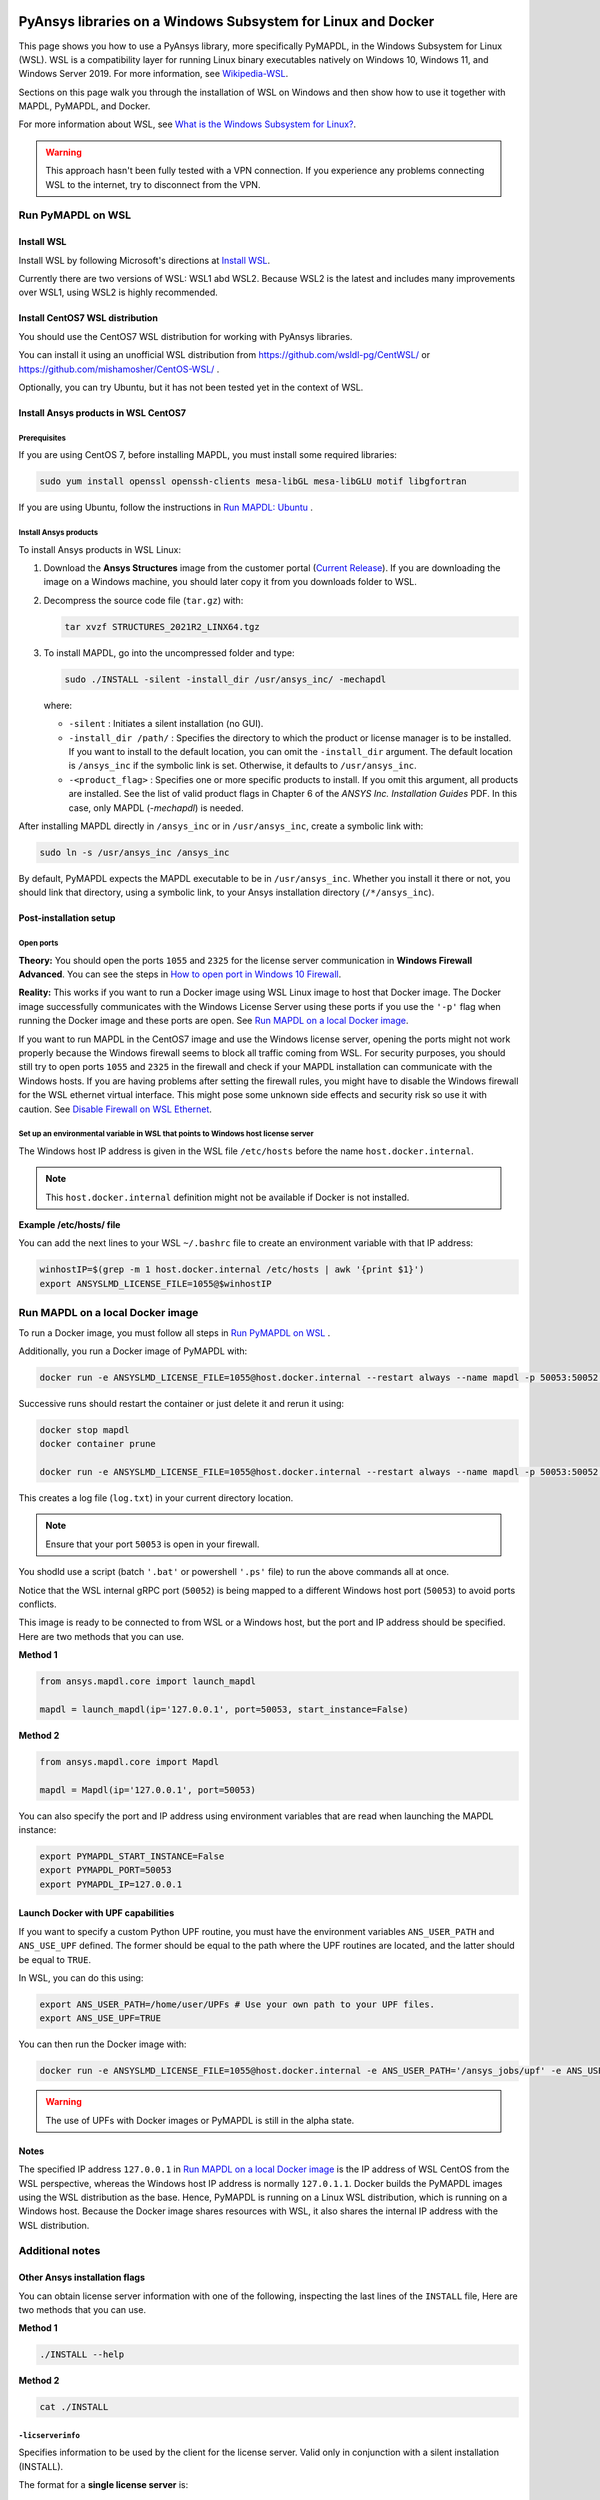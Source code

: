   .. _ref_guide_wsl:


PyAnsys libraries on a Windows Subsystem for Linux and Docker
##############################################################

This page shows you how to use a PyAnsys library, more specifically PyMAPDL,
in the Windows Subsystem for Linux (WSL). WSL is a compatibility layer for
running Linux binary executables natively on Windows 10, Windows 11, and
Windows Server 2019. For more information, see `Wikipedia-WSL`_.

Sections on this page walk you through the installation of WSL on Windows and then
show how to use it together with MAPDL, PyMAPDL, and Docker.

For more information about WSL, see `What is the Windows Subsystem for Linux?`_.

.. _Wikipedia-WSL: https://en.wikipedia.org/wiki/Windows_Subsystem_for_Linux
.. _What is the Windows Subsystem for Linux?: https://docs.microsoft.com/en-us/windows/wsl/about

.. warning::
   This approach hasn't been fully tested with a VPN connection. If you
   experience any problems connecting WSL to the internet, try to
   disconnect from the VPN.


Run PyMAPDL on WSL 
******************

Install WSL
===========

Install WSL by following Microsoft's directions at `Install WSL`_.

.. _Install WSL: https://docs.microsoft.com/en-us/windows/wsl/install/

Currently there are two versions of WSL: WSL1 abd WSL2. Because WSL2 is
the latest and includes many improvements over WSL1, using WSL2 is highly recommended.


Install CentOS7 WSL distribution
================================

You should use the CentOS7 WSL distribution for working with PyAnsys
libraries.

You can install it using an unofficial WSL distribution from
`<https://github.com/wsldl-pg/CentWSL/>`_ or
`<https://github.com/mishamosher/CentOS-WSL/>`_ .

Optionally, you can try Ubuntu, but it has not been tested yet in the context of WSL.


Install Ansys products in WSL CentOS7
=====================================

Prerequisites
-------------
If you are using CentOS 7, before installing MAPDL, you must install some
required libraries:

.. code:: bash
   
   sudo yum install openssl openssh-clients mesa-libGL mesa-libGLU motif libgfortran


If you are using Ubuntu, follow the instructions in `Run MAPDL: Ubuntu <https://mapdldocs.pyansys.com/getting_started/running_mapdl.html#ubuntu/>`_ .


Install Ansys products
----------------------

To install Ansys products in WSL Linux:

1. Download the **Ansys Structures** image from the customer portal (`Current
   Release <https://download.ansys.com/Current%20Release>`_).  If you are
   downloading the image on a Windows machine, you should later copy it from
   you downloads folder to  WSL.

2. Decompress the source code file (``tar.gz``) with:

   .. code:: bash
   
       tar xvzf STRUCTURES_2021R2_LINX64.tgz


3. To install MAPDL, go into the uncompressed folder and type:

   .. code:: bash
   
       sudo ./INSTALL -silent -install_dir /usr/ansys_inc/ -mechapdl

   where: 

   - ``-silent`` : Initiates a silent installation (no GUI).

   - ``-install_dir /path/`` : Specifies the directory to which the product or
     license manager is to be installed. If you want to install to the default
     location, you can omit the ``-install_dir`` argument. The default
     location is ``/ansys_inc`` if the symbolic link is set. Otherwise, it
     defaults to ``/usr/ansys_inc``.

   - ``-<product_flag>`` : Specifies one or more specific products to install.
     If you omit this argument, all products are installed.
     See the list of valid product flags in Chapter 6 of the *ANSYS
     Inc. Installation Guides* PDF. In this case, only MAPDL (`-mechapdl`) is
     needed.

After installing MAPDL directly in ``/ansys_inc`` or in ``/usr/ansys_inc``,
create a symbolic link with:

.. code:: bash

    sudo ln -s /usr/ansys_inc /ansys_inc

By default, PyMAPDL expects the MAPDL executable to be in
``/usr/ansys_inc``. Whether you install it there or not, you should link that directory,
using a symbolic link, to your Ansys installation directory (``/*/ansys_inc``).


Post-installation setup
=======================

Open ports
----------

**Theory:** 
You should open the ports ``1055`` and ``2325`` for the license server
communication in **Windows Firewall Advanced**. You can see the steps in `How to
open port in Windows 10 Firewall
<https://answers.microsoft.com/en-us/windows/forum/all/how-to-open-port-in-windows-10-firewall/f38f67c8-23e8-459d-9552-c1b94cca579a/>`_.

**Reality:**
This works if you want to run a Docker image using WSL Linux image to host that
Docker image. The Docker image successfully communicates with the Windows
License Server using these ports if you use the ``'-p'`` flag when running the
Docker image and these ports are open.  See `Run MAPDL on a local Docker
image`_.


If you want to run MAPDL in the CentOS7 image and use the Windows license
server, opening the ports might not work properly because the Windows firewall
seems to block all traffic coming from WSL. For security purposes, you should
still try to open ports ``1055`` and ``2325`` in the firewall and check if your
MAPDL installation can communicate with the Windows hosts. If you are having
problems after setting the firewall rules, you might have to disable the Windows
firewall for the WSL ethernet virtual interface. This might pose some unknown
side effects and security risk so use it with caution. See `Disable Firewall on WSL Ethernet`_.


Set up an environmental variable in WSL that points to Windows host license server
----------------------------------------------------------------------------------

The Windows host IP address is given in the WSL file ``/etc/hosts`` before the name
``host.docker.internal``.


.. note::
   This ``host.docker.internal`` definition might not be available if Docker is
   not installed.


**Example /etc/hosts/ file**

.. code-block:: bash
   :emphasize-lines: 8

   # This file was automatically generated by WSL.
   # To stop automatic generation of this file, add the following entry to /etc/wsl.conf:
   # [network]
   # generateHosts = false
   127.0.0.1       localhost
   127.0.1.1       AAPDDqVK5WqNLve.win.ansys.com   AAPDDqVK5WqNLve

   192.168.0.12    host.docker.internal
   192.168.0.12    gateway.docker.internal
   127.0.0.1       kubernetes.docker.internal

   # The following lines are desirable for IPv6 capable hosts
   ::1     ip6-localhost ip6-loopback
   fe00::0 ip6-localnet
   ff00::0 ip6-mcastprefix
   ff02::1 ip6-allnodes
   ff02::2 ip6-allrouters

You can add the next lines to your WSL ``~/.bashrc`` file to create an
environment variable with that IP address:

.. code:: bash

    winhostIP=$(grep -m 1 host.docker.internal /etc/hosts | awk '{print $1}')
    export ANSYSLMD_LICENSE_FILE=1055@$winhostIP


Run MAPDL on a local Docker image
********************************

To run a Docker image, you must follow all steps in `Run PyMAPDL on WSL`_ .

Additionally, you run a Docker image of PyMAPDL with:

.. code:: pwsh

    docker run -e ANSYSLMD_LICENSE_FILE=1055@host.docker.internal --restart always --name mapdl -p 50053:50052 ghcr.io/pyansys/pymapdl/mapdl -smp > log.txt

Successive runs should restart the container or just delete it and rerun it using:

.. code:: pwsh

    docker stop mapdl
    docker container prune

    docker run -e ANSYSLMD_LICENSE_FILE=1055@host.docker.internal --restart always --name mapdl -p 50053:50052 ghcr.io/pyansys/pymapdl/mapdl -smp > log.txt


This creates a log file (``log.txt``) in your current directory location.


.. note:: Ensure that your port ``50053`` is open in your firewall.

You shodld use a script (batch ``'.bat'`` or powershell ``'.ps'``
file) to run the above commands all at once.

Notice that the WSL internal gRPC port (``50052``) is being mapped to a
different Windows host port (``50053``) to avoid ports conflicts.

This image is ready to be connected to from WSL or a Windows host, but the port
and IP address should be specified. Here are two methods that you can use.

**Method 1**

.. code:: python

    from ansys.mapdl.core import launch_mapdl

    mapdl = launch_mapdl(ip='127.0.0.1', port=50053, start_instance=False) 

**Method 2**

.. code:: python 

    from ansys.mapdl.core import Mapdl
    
    mapdl = Mapdl(ip='127.0.0.1', port=50053)


You can also specify the port and IP address using environment variables that are read when
launching the MAPDL instance:

.. code:: bash

    export PYMAPDL_START_INSTANCE=False
    export PYMAPDL_PORT=50053
    export PYMAPDL_IP=127.0.0.1


Launch Docker with UPF capabilities
===================================

If you want to specify a custom Python UPF routine, you must have the
environment variables ``ANS_USER_PATH`` and ``ANS_USE_UPF`` defined. The
former should be equal to the path where the UPF routines are located, and the
latter should be equal to ``TRUE``.

In WSL, you can do this using:

.. code:: bash

    export ANS_USER_PATH=/home/user/UPFs # Use your own path to your UPF files.
    export ANS_USE_UPF=TRUE

You can then run the Docker image with:

.. code:: bash

    docker run -e ANSYSLMD_LICENSE_FILE=1055@host.docker.internal -e ANS_USER_PATH='/ansys_jobs/upf' -e ANS_USE_UPF='TRUE' --restart always --name mapdl -p 50053:50052 ghcr.io/pyansys/pymapdl/mapdl -smp  1>log.txt

.. warning:: The use of UPFs with Docker images or PyMAPDL is still in the alpha state.


Notes
=====

The specified IP address ``127.0.0.1`` in `Run MAPDL on a local Docker image`_ is
the IP address of WSL CentOS from the WSL perspective, whereas the Windows host IP address is
normally ``127.0.1.1``. Docker builds the PyMAPDL images using the WSL
distribution as the base. Hence, PyMAPDL is running on a Linux WSL
distribution, which is running on a Windows host. Because the Docker image
shares resources with WSL, it also shares the internal IP address with the WSL
distribution.


Additional notes
****************


Other Ansys installation flags
==============================

You can obtain license server information with one of the following, inspecting
the last lines of the ``INSTALL`` file, Here are two methods that you can use.

**Method 1**

.. code:: bash
    
    ./INSTALL --help


**Method 2**

.. code:: bash

    cat ./INSTALL


``-licserverinfo``
------------------

Specifies information to be used by the client for the license server. 
Valid only in conjunction with a silent installation (INSTALL). 
  
The format for a **single license server** is:

.. code:: bash

   -licserverinfo LI_port_number:FLEXlm_port_number:hostname

Example:

.. code:: bash
    
   ./INSTALL -silent -install_dir /ansys_inc/ -mechapdl -licserverinfo 2325:1055:winhostIP

The format for **three license servers** is:

.. code:: bash

   -licserverinfo LI_port_number:FLEXlm_port_number:hostname1,hostname2,hostname3
    
Example:
    
.. code:: bash

   ./INSTALL -silent -install_dir /ansys_inc/ -mechapdl -licserverinfo 2325:1055:abc,def,xyz


``-lang``
---------
Specifies a language to use for the installation of the product.


``-productfile``
----------------
You can specify an `options` file that lists the products that you want to
install. To do so, you must provide a full path to the file containing the
products to install.


IP addresses in WSL and the Windows host
========================================

Theory
------

You should be able to access the Windows host using the IP address specified in ``/etc/hosts``,
which normally is ``127.0.1.1``. This means that the local WSL IP address is
``127.0.0.1``.

Reality
-------

It is almost impossible to use ``127.0.1.1`` for connecting to the Windows
host. However, it is possible to use the ``host.docker.internal`` hostname in the
same file (``/etc/hosts``). This is an IP address that is randomly allocated, which is
an issue when you define the license server. However, if you update ``.bashrc``
as mentioned earlier, this issue is solved.



Disable firewall on WSL ethernet
==================================
This method shows a notification:

.. code:: pwsh

    Set-NetFirewallProfile -DisabledInterfaceAliases "vEthernet (WSL)"

This method does not show a notification:

.. code:: pwsh

    powershell.exe -Command "Set-NetFirewallProfile -DisabledInterfaceAliases \"vEthernet (WSL)\""


Link: `<https://github.com/cascadium/wsl-windows-toolbar-launcher#firewall-rules/>`_

Windows 10 port forwarding
==========================


Link ports between WSL and Windows
----------------------------------

.. code:: pwsh

    netsh interface portproxy add v4tov4 listenport=1055 listenaddress=0.0.0.0 connectport=1055 connectaddress=XXX.XX.XX.XX


PowerShell command to view all forwards
---------------------------------------

.. code:: pwsh

    netsh interface portproxy show v4tov4


Delete port forwarding
----------------------

.. code:: pwsh

    netsh interface portproxy delete v4tov4 listenport=1055 listenaddres=0.0.0.0 protocol=tcp


Reset Windows network adapters
==============================

.. code:: pwsh

    netsh int ip reset all
    netsh winhttp reset proxy
    ipconfig /flushdns
    netsh winsock reset


Restart WSL service
===================

.. code:: pwsh

    Get-Service LxssManager | Restart-Service

Kill all processes with a given name
====================================

.. code:: pwsh

   Get-Process "ANSYS212" | Stop-Process


Install ``xvfb`` in CentOS7
===========================

If you want to replicate the CI/CD behavior, ``xvfb`` is needed. For more
information, see the ``.ci`` folder.

.. code:: bash

   yum install xorg-x11-server-Xvfb


Notes
*****

- PyMAPDL only works for shared-memory parallel (SMP) when running on WSL. This
  is why the flag ``-smp`` should be included.

- Because there are some incompatibilities between VPN and INTEL MPI, use the
  flag ``-mpi msmpi`` when calling MAPDL.

